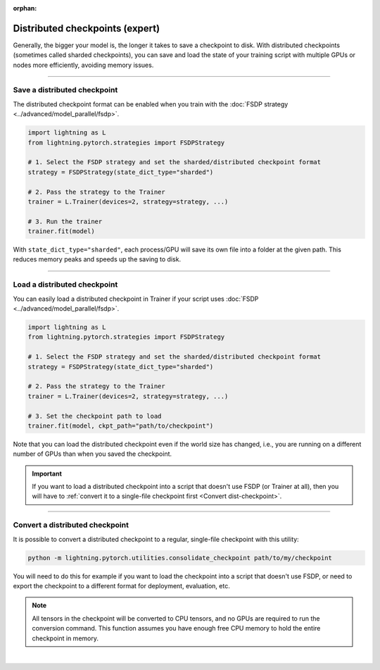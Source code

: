 :orphan:

.. _checkpointing_expert:

################################
Distributed checkpoints (expert)
################################

Generally, the bigger your model is, the longer it takes to save a checkpoint to disk.
With distributed checkpoints (sometimes called sharded checkpoints), you can save and load the state of your training script with multiple GPUs or nodes more efficiently, avoiding memory issues.


----


*****************************
Save a distributed checkpoint
*****************************

The distributed checkpoint format can be enabled when you train with the :doc:`FSDP strategy <../advanced/model_parallel/fsdp>`.

.. code-block:: python

    import lightning as L
    from lightning.pytorch.strategies import FSDPStrategy

    # 1. Select the FSDP strategy and set the sharded/distributed checkpoint format
    strategy = FSDPStrategy(state_dict_type="sharded")

    # 2. Pass the strategy to the Trainer
    trainer = L.Trainer(devices=2, strategy=strategy, ...)

    # 3. Run the trainer
    trainer.fit(model)


With ``state_dict_type="sharded"``, each process/GPU will save its own file into a folder at the given path.
This reduces memory peaks and speeds up the saving to disk.

.. collapse:: Full example

    .. code-block:: python

        import lightning as L
        from lightning.pytorch.strategies import FSDPStrategy
        from lightning.pytorch.demos import LightningTransformer

        model = LightningTransformer()

        strategy = FSDPStrategy(state_dict_type="sharded")
        trainer = L.Trainer(
            accelerator="cuda",
            devices=4,
            strategy=strategy,
            max_steps=3,
        )
        trainer.fit(model)


    Check the contents of the checkpoint folder:

    .. code-block:: bash

        ls -a lightning_logs/version_0/checkpoints/epoch=0-step=3.ckpt/

    .. code-block::

        epoch=0-step=3.ckpt/
        ├── __0_0.distcp
        ├── __1_0.distcp
        ├── __2_0.distcp
        ├── __3_0.distcp
        ├── .metadata
        └── meta.pt

    The ``.distcp`` files contain the tensor shards from each process/GPU. You can see that the size of these files
    is roughly 1/4 of the total size of the checkpoint since the script distributes the model across 4 GPUs.


----


*****************************
Load a distributed checkpoint
*****************************

You can easily load a distributed checkpoint in Trainer if your script uses :doc:`FSDP <../advanced/model_parallel/fsdp>`.

.. code-block:: python

    import lightning as L
    from lightning.pytorch.strategies import FSDPStrategy

    # 1. Select the FSDP strategy and set the sharded/distributed checkpoint format
    strategy = FSDPStrategy(state_dict_type="sharded")

    # 2. Pass the strategy to the Trainer
    trainer = L.Trainer(devices=2, strategy=strategy, ...)

    # 3. Set the checkpoint path to load
    trainer.fit(model, ckpt_path="path/to/checkpoint")

Note that you can load the distributed checkpoint even if the world size has changed, i.e., you are running on a different number of GPUs than when you saved the checkpoint.

.. collapse:: Full example

    .. code-block:: python

        import lightning as L
        from lightning.pytorch.strategies import FSDPStrategy
        from lightning.pytorch.demos import LightningTransformer

        model = LightningTransformer()

        strategy = FSDPStrategy(state_dict_type="sharded")
        trainer = L.Trainer(
            accelerator="cuda",
            devices=2,
            strategy=strategy,
            max_steps=5,
        )
        trainer.fit(model, ckpt_path="lightning_logs/version_0/checkpoints/epoch=0-step=3.ckpt")


.. important::

    If you want to load a distributed checkpoint into a script that doesn't use FSDP (or Trainer at all), then you will have to :ref:`convert it to a single-file checkpoint first <Convert dist-checkpoint>`.


----


.. _Convert dist-checkpoint:

********************************
Convert a distributed checkpoint
********************************

It is possible to convert a distributed checkpoint to a regular, single-file checkpoint with this utility:

.. code-block:: bash

    python -m lightning.pytorch.utilities.consolidate_checkpoint path/to/my/checkpoint

You will need to do this for example if you want to load the checkpoint into a script that doesn't use FSDP, or need to export the checkpoint to a different format for deployment, evaluation, etc.

.. note::

    All tensors in the checkpoint will be converted to CPU tensors, and no GPUs are required to run the conversion command.
    This function assumes you have enough free CPU memory to hold the entire checkpoint in memory.

.. collapse:: Full example

    Assuming you have saved a checkpoint ``epoch=0-step=3.ckpt`` using the examples above, run the following command to convert it:

    .. code-block:: bash

        cd lightning_logs/version_0/checkpoints
        python -m lightning.pytorch.utilities.consolidate_checkpoint epoch=0-step=3.ckpt

    This saves a new file ``epoch=0-step=3.ckpt.consolidated`` next to the sharded checkpoint which you can load normally in PyTorch:

    .. code-block:: python

        import torch

        checkpoint = torch.load("epoch=0-step=3.ckpt.consolidated")
        print(list(checkpoint.keys()))
        print(checkpoint["state_dict"]["model.transformer.decoder.layers.31.norm1.weight"])


|
